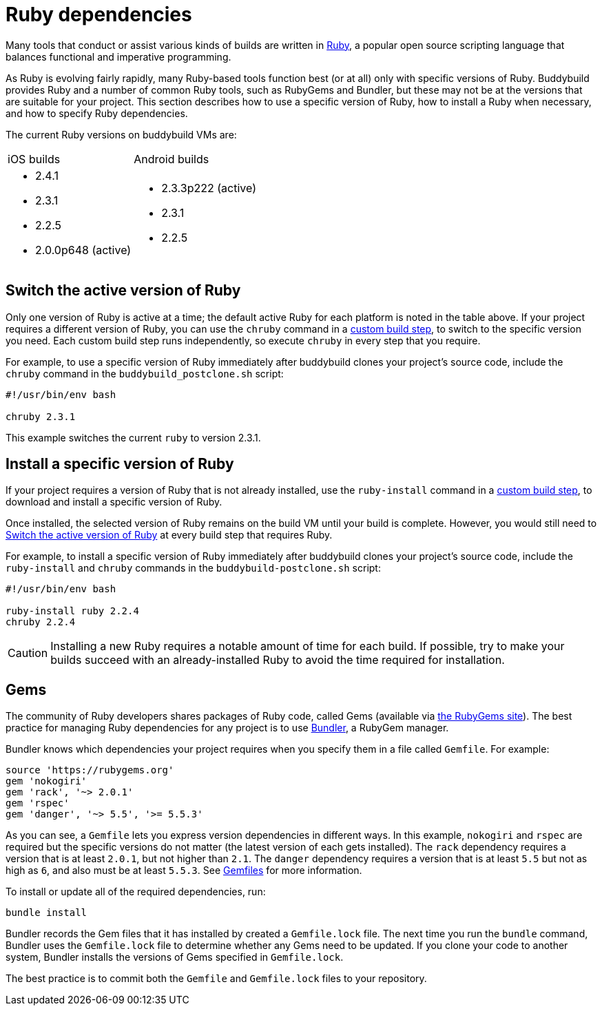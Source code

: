 = Ruby dependencies

Many tools that conduct or assist various kinds of builds are written in
link:https://www.ruby-lang.org/[Ruby], a popular open source scripting
language that balances functional and imperative programming.

As Ruby is evolving fairly rapidly, many Ruby-based tools function best
(or at all) only with specific versions of Ruby. Buddybuild provides
Ruby and a number of common Ruby tools, such as RubyGems and Bundler,
but these may not be at the versions that are suitable for your project.
This section describes how to use a specific version of Ruby, how to
install a Ruby when necessary, and how to specify Ruby dependencies.

The current Ruby versions on buddybuild VMs are:

[cols="2a,2a"]
|===
| iOS builds
| Android builds

|
- 2.4.1
- 2.3.1
- 2.2.5
- 2.0.0p648 (active)

|
- 2.3.3p222 (active)
- 2.3.1
- 2.2.5

|===


[[switch]]
== Switch the active version of Ruby

Only one version of Ruby is active at a time; the default active Ruby
for each platform is noted in the table above. If your project requires
a different version of Ruby, you can use the `chruby` command in a
link:../custom_build_steps.adoc[custom build step], to switch to the
specific version you need. Each custom build step runs independently, so
execute `chruby` in every step that you require.

For example, to use a specific version of Ruby immediately after
buddybuild clones your project's source code, include the `chruby`
command in the `buddybuild_postclone.sh` script:

[source,bash]
----
#!/usr/bin/env bash

chruby 2.3.1
----

This example switches the current `ruby` to version 2.3.1.


[[install]]
== Install a specific version of Ruby

If your project requires a version of Ruby that is not already
installed, use the `ruby-install` command in a
link:../custom_build_steps.adoc[custom build step], to download and
install a specific version of Ruby.

Once installed, the selected version of Ruby remains on the build VM
until your build is complete. However, you would still need to
<<switch>> at every build step that requires Ruby.

For example, to install a specific version of Ruby immediately after
buddybuild clones your project's source code, include the `ruby-install`
and `chruby` commands in the `buddybuild-postclone.sh` script:

[source,bash]
----
#!/usr/bin/env bash

ruby-install ruby 2.2.4
chruby 2.2.4
----

[CAUTION]
=========
Installing a new Ruby requires a notable amount of time for each build.
If possible, try to make your builds succeed with an already-installed
Ruby to avoid the time required for installation.
=========


[[gems]]
== Gems

The community of Ruby developers shares packages of Ruby code, called
Gems (available via link:https://rubygems.org/[the RubyGems site]). The
best practice for managing Ruby dependencies for any project is to use
link:http://bundler.io/[Bundler], a RubyGem manager.

Bundler knows which dependencies your project requires when you specify
them in a file called `Gemfile`. For example:

```ruby
source 'https://rubygems.org'
gem 'nokogiri'
gem 'rack', '~> 2.0.1'
gem 'rspec'
gem 'danger', '~> 5.5', '>= 5.5.3'
```

As you can see, a `Gemfile` lets you express version dependencies in
different ways. In this example, `nokogiri` and `rspec` are required but
the specific versions do not matter (the latest version of each gets
installed). The `rack` dependency requires a version that is at least
`2.0.1`, but not higher than `2.1`. The `danger` dependency requires a
version that is at least `5.5` but not as high as `6`, and also must be
at least `5.5.3`. See
link:http://bundler.io/v1.15/gemfile.html[Gemfiles] for more
information.

To install or update all of the required dependencies, run:

```bash
bundle install
```

Bundler records the Gem files that it has installed by created a
`Gemfile.lock` file. The next time you run the `bundle` command, Bundler
uses the `Gemfile.lock` file to determine whether any Gems need to be
updated. If you clone your code to another system, Bundler installs the
versions of Gems specified in `Gemfile.lock`.

The best practice is to commit both the `Gemfile` and `Gemfile.lock`
files to your repository.
